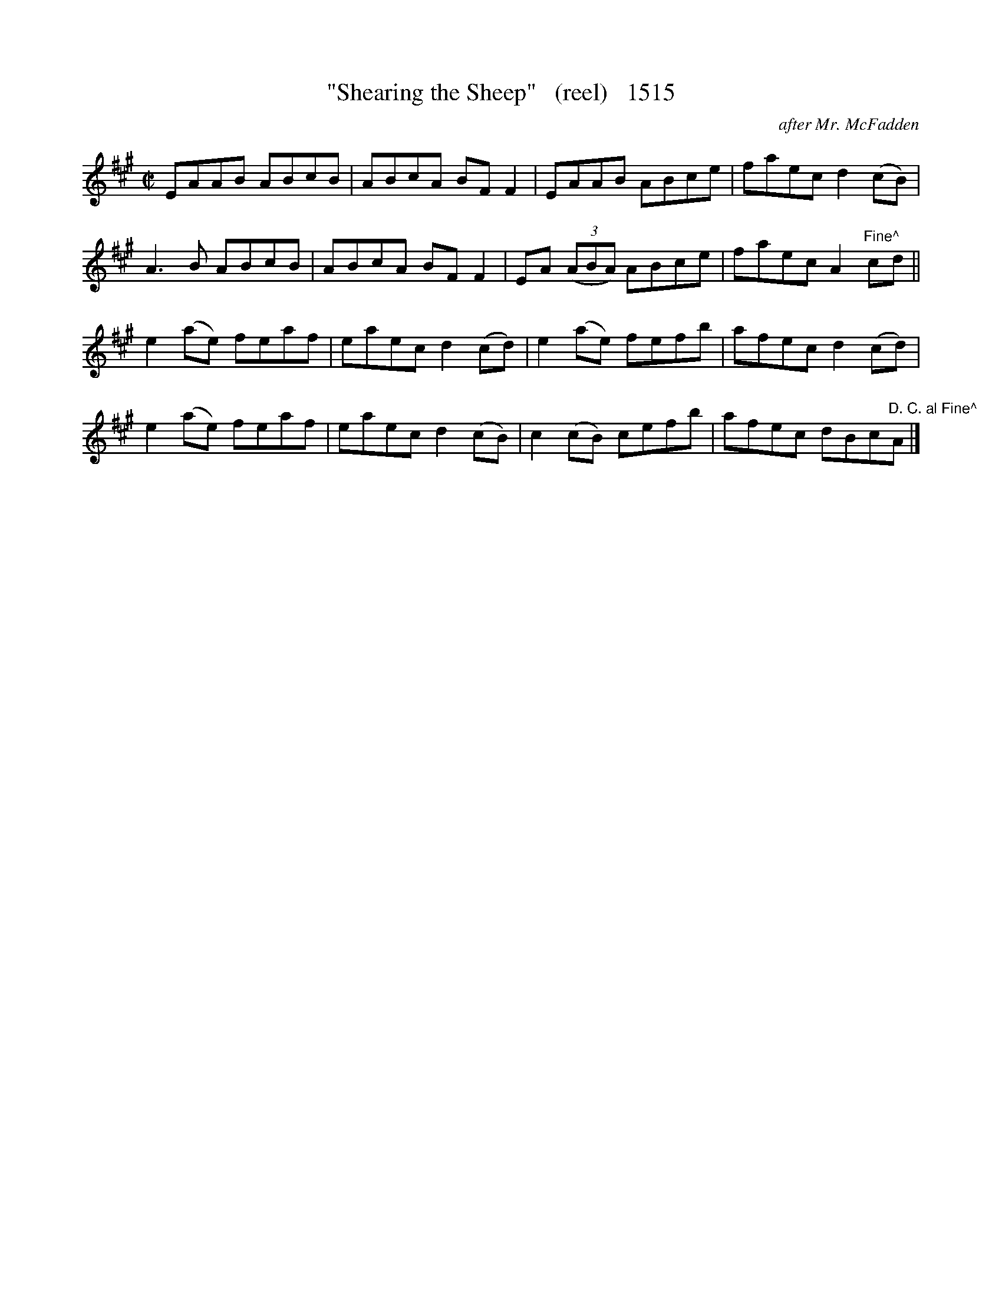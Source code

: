 X:1515
T:"Shearing the Sheep"   (reel)   1515
C:after Mr. McFadden
B:O'Neill's Music Of Ireland (The 1850) Lyon & Healy, Chicago, 1903 edition
Z:FROM O'NEILL'S TO NOTEWORTHY, FROM NOTEWORTHY TO ABC, MIDI AND .TXT BY VINCE
BRENNAN July 2003 (HTTP://WWW.SOSYOURMOM.COM)
I:abc2nwc
M:C|
L:1/8
K:A
EAAB ABcB|ABcA BF F2|EAAB ABce|faec d2(cB)|
A3B ABcB|ABcA BF F2|EA  (3(ABA) ABce|faec A2"Fine^"cd||
e2(ae) feaf|eaec d2(cd)|e2(ae) fefb|afec d2(cd)|
e2(ae) feaf|eaec d2(cB)|c2(cB) cefb|afec dBc"D. C. al Fine^"A|]


